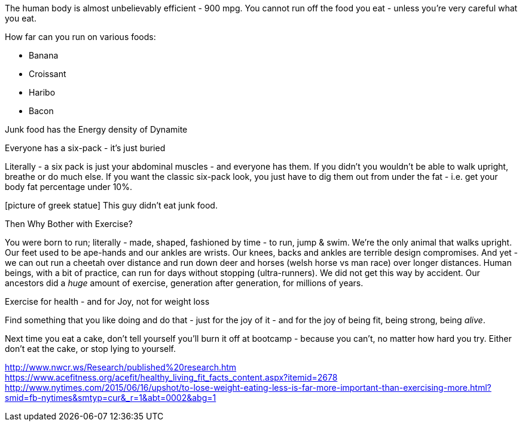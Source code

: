 :title: Stop thinking you can loose weight by exercising - you can't
:slug: stop-thinking-you-can-loose-weight-by-exercising-you-cant
:date: 2013-08-22 12:17:14
:tags: health
:status: draft
:meta_description: 
:thumbnail: 



The human body is almost unbelievably efficient - 900 mpg. You cannot run off the food you eat - unless you're very careful what you eat.

How far can you run on various foods:

* Banana
* Croissant
* Haribo
* Bacon


Junk food has the Energy density of Dynamite

Everyone has a six-pack - it's just buried

Literally - a six pack is just your abdominal muscles - and everyone has them. If you didn't you wouldn't be able to walk upright, breathe or do much else. If you want the classic six-pack look, you just have to dig them out from under the fat - i.e. get your body fat percentage under 10%.

[picture of greek statue] This guy didn't eat junk food.

Then Why Bother with Exercise?

You were born to run; literally - made, shaped, fashioned by time - to run, jump & swim. We're the only animal that walks upright. Our feet used to be ape-hands and our ankles are wrists. Our knees, backs and ankles are terrible design compromises. And yet - we can out run a cheetah over distance and run down deer and horses (welsh horse vs man race) over longer distances. Human beings, with a bit of practice, can run for days without stopping (ultra-runners). We did not get this way by accident. Our ancestors did a _huge_ amount of exercise, generation after generation, for millions of years.

Exercise for health - and for Joy, not for weight loss

Find something that you like doing and do that - just for the joy of it - and for the joy of being fit, being strong, being _alive_.

Next time you eat a cake, don't tell yourself you'll burn it off at bootcamp - because you can't, no matter how hard you try. Either don't eat the cake, or stop lying to yourself.

http://www.nwcr.ws/Research/published%20research.htm[http://www.nwcr.ws/Research/published%20research.htm]
https://www.acefitness.org/acefit/healthy_living_fit_facts_content.aspx?itemid=2678[https://www.acefitness.org/acefit/healthy_living_fit_facts_content.aspx?itemid=2678]
http://www.nytimes.com/2015/06/16/upshot/to-lose-weight-eating-less-is-far-more-important-than-exercising-more.html?smid=fb-nytimes&smtyp=cur&_r=1&abt=0002&abg=1[http://www.nytimes.com/2015/06/16/upshot/to-lose-weight-eating-less-is-far-more-important-than-exercising-more.html?smid=fb-nytimes&smtyp=cur&_r=1&abt=0002&abg=1]
